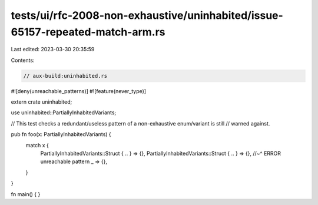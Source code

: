 tests/ui/rfc-2008-non-exhaustive/uninhabited/issue-65157-repeated-match-arm.rs
==============================================================================

Last edited: 2023-03-30 20:35:59

Contents:

.. code-block:: rs

    // aux-build:uninhabited.rs
#![deny(unreachable_patterns)]
#![feature(never_type)]

extern crate uninhabited;

use uninhabited::PartiallyInhabitedVariants;

// This test checks a redundant/useless pattern of a non-exhaustive enum/variant is still
// warned against.

pub fn foo(x: PartiallyInhabitedVariants) {
    match x {
        PartiallyInhabitedVariants::Struct { .. } => {},
        PartiallyInhabitedVariants::Struct { .. } => {},
        //~^ ERROR unreachable pattern
        _ => {},
    }
}

fn main() { }


